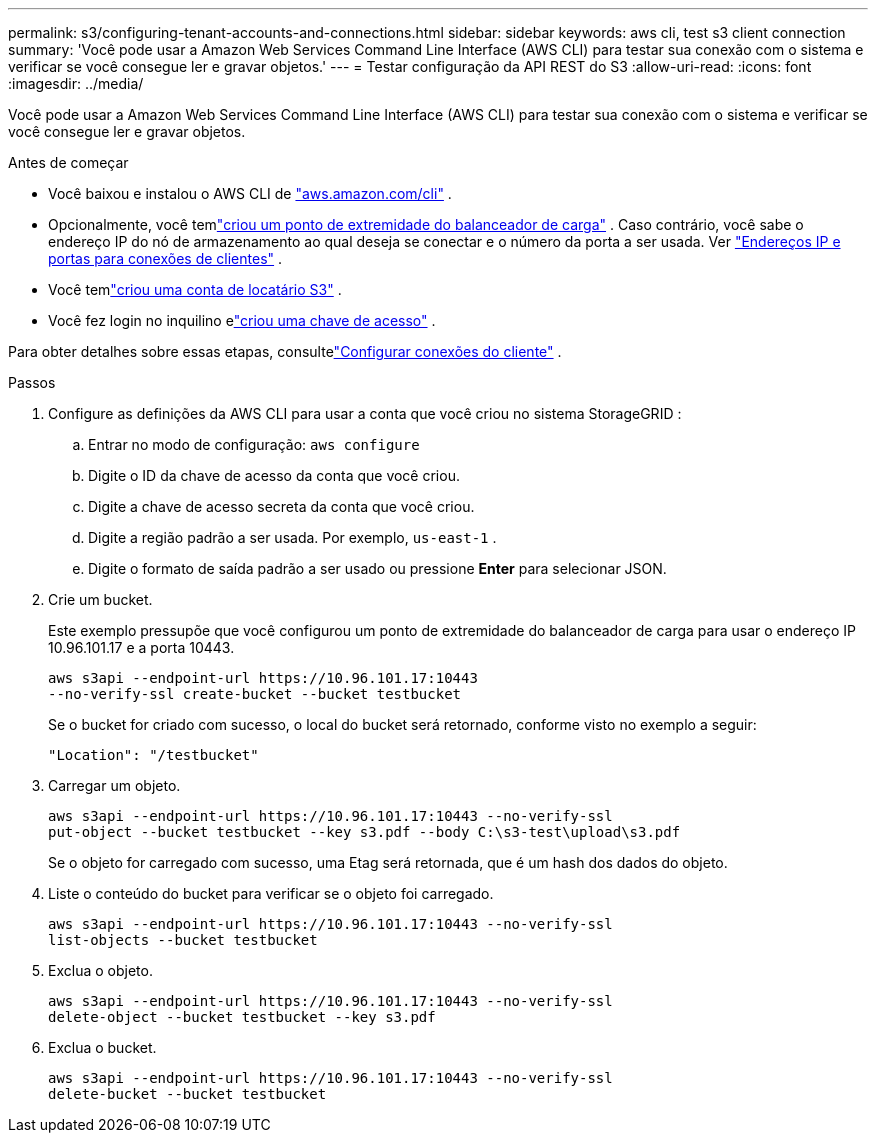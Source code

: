 ---
permalink: s3/configuring-tenant-accounts-and-connections.html 
sidebar: sidebar 
keywords: aws cli, test s3 client connection 
summary: 'Você pode usar a Amazon Web Services Command Line Interface (AWS CLI) para testar sua conexão com o sistema e verificar se você consegue ler e gravar objetos.' 
---
= Testar configuração da API REST do S3
:allow-uri-read: 
:icons: font
:imagesdir: ../media/


[role="lead"]
Você pode usar a Amazon Web Services Command Line Interface (AWS CLI) para testar sua conexão com o sistema e verificar se você consegue ler e gravar objetos.

.Antes de começar
* Você baixou e instalou o AWS CLI de https://aws.amazon.com/cli["aws.amazon.com/cli"^] .
* Opcionalmente, você temlink:../admin/configuring-load-balancer-endpoints.html["criou um ponto de extremidade do balanceador de carga"] .  Caso contrário, você sabe o endereço IP do nó de armazenamento ao qual deseja se conectar e o número da porta a ser usada. Ver link:../admin/summary-ip-addresses-and-ports-for-client-connections.html["Endereços IP e portas para conexões de clientes"] .
* Você temlink:../admin/creating-tenant-account.html["criou uma conta de locatário S3"] .
* Você fez login no inquilino elink:../tenant/creating-your-own-s3-access-keys.html["criou uma chave de acesso"] .


Para obter detalhes sobre essas etapas, consultelink:../admin/configuring-client-connections.html["Configurar conexões do cliente"] .

.Passos
. Configure as definições da AWS CLI para usar a conta que você criou no sistema StorageGRID :
+
.. Entrar no modo de configuração: `aws configure`
.. Digite o ID da chave de acesso da conta que você criou.
.. Digite a chave de acesso secreta da conta que você criou.
.. Digite a região padrão a ser usada. Por exemplo,  `us-east-1` .
.. Digite o formato de saída padrão a ser usado ou pressione *Enter* para selecionar JSON.


. Crie um bucket.
+
Este exemplo pressupõe que você configurou um ponto de extremidade do balanceador de carga para usar o endereço IP 10.96.101.17 e a porta 10443.

+
[listing]
----
aws s3api --endpoint-url https://10.96.101.17:10443
--no-verify-ssl create-bucket --bucket testbucket
----
+
Se o bucket for criado com sucesso, o local do bucket será retornado, conforme visto no exemplo a seguir:

+
[listing]
----
"Location": "/testbucket"
----
. Carregar um objeto.
+
[listing]
----
aws s3api --endpoint-url https://10.96.101.17:10443 --no-verify-ssl
put-object --bucket testbucket --key s3.pdf --body C:\s3-test\upload\s3.pdf
----
+
Se o objeto for carregado com sucesso, uma Etag será retornada, que é um hash dos dados do objeto.

. Liste o conteúdo do bucket para verificar se o objeto foi carregado.
+
[listing]
----
aws s3api --endpoint-url https://10.96.101.17:10443 --no-verify-ssl
list-objects --bucket testbucket
----
. Exclua o objeto.
+
[listing]
----
aws s3api --endpoint-url https://10.96.101.17:10443 --no-verify-ssl
delete-object --bucket testbucket --key s3.pdf
----
. Exclua o bucket.
+
[listing]
----
aws s3api --endpoint-url https://10.96.101.17:10443 --no-verify-ssl
delete-bucket --bucket testbucket
----

